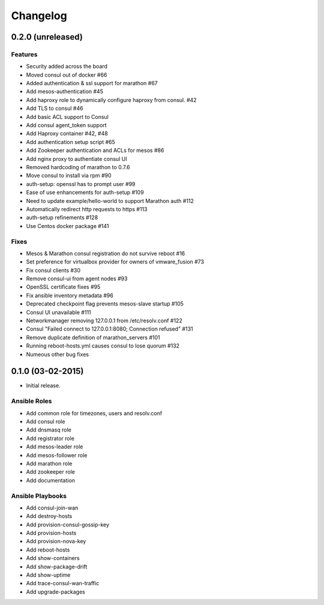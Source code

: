 Changelog
=========

0.2.0 (unreleased)
------------------

Features
^^^^^^^^

* Security added across the board
* Moved consul out of docker #66
* Added authentication & ssl support for marathon #67
* Add mesos-authentication #45
* Add haproxy role to dynamically configure haproxy from consul. #42
* Add TLS to consul #46
* Add basic ACL support to Consul
* Add consul agent_token support
* Add Haproxy container #42, #48
* Add authentication setup script #65
* Add Zookeeper authentication and ACLs for mesos #86
* Add nginx proxy to authentiate consul UI
* Removed hardcoding of marathon to 0.7.6
* Move consul to install via rpm #90
* auth-setup: openssl has to prompt user #99
* Ease of use enhancements for auth-setup #109
* Need to update example/hello-world to support Marathon auth #112
* Automatically redirect http requests to https #113
* auth-setup refinements #128
* Use Centos docker package #141

Fixes
^^^^^
* Mesos & Marathon consul registration do not survive reboot #16
* Set preference for virtualbox provider for owners of vmware_fusion #73
* Fix consul clients #30
* Remove consul-ui from agent nodes #93
* OpenSSL certificate fixes #95
* Fix ansible inventory metadata #96
* Deprecated checkpoint flag prevents mesos-slave startup #105
* Consul UI unavailable #111
* Networkmanager removing 127.0.0.1 from /etc/resolv.conf #122
* Consul "Failed connect to 127.0.0.1:8080; Connection refused" #131
* Remove duplicate definition of marathon_servers #101 
* Running reboot-hosts.yml causes consul to lose quorum #132
* Numeous other bug fixes

0.1.0 (03-02-2015)
------------------

- Initial release.

Ansible Roles 
^^^^^^^^^^^^^

* Add common role for timezones, users and resolv.conf
* Add consul role
* Add dnsmasq role
* Add registrator role
* Add mesos-leader role
* Add mesos-follower role
* Add marathon role
* Add zookeeper role
* Add documentation

Ansible Playbooks
^^^^^^^^^^^^^^^^^

* Add consul-join-wan
* Add destroy-hosts
* Add provision-consul-gossip-key
* Add provision-hosts
* Add provision-nova-key
* Add reboot-hosts
* Add show-containers
* Add show-package-drift
* Add show-uptime
* Add trace-consul-wan-traffic
* Add upgrade-packages
